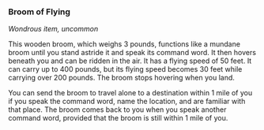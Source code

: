 *** Broom of Flying
:PROPERTIES:
:CUSTOM_ID: broom-of-flying
:END:
/Wondrous item, uncommon/

This wooden broom, which weighs 3 pounds, functions like a mundane broom
until you stand astride it and speak its command word. It then hovers
beneath you and can be ridden in the air. It has a flying speed of 50
feet. It can carry up to 400 pounds, but its flying speed becomes 30
feet while carrying over 200 pounds. The broom stops hovering when you
land.

You can send the broom to travel alone to a destination within 1 mile of
you if you speak the command word, name the location, and are familiar
with that place. The broom comes back to you when you speak another
command word, provided that the broom is still within 1 mile of you.
